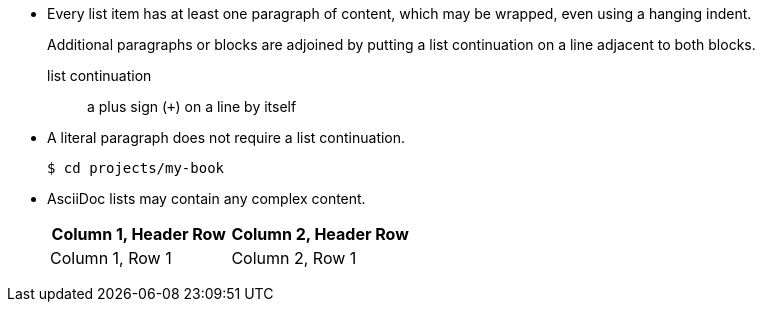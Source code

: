 * Every list item has at least one paragraph of content,
  which may be wrapped, even using a hanging indent.
+
Additional paragraphs or blocks are adjoined by putting
a list continuation on a line adjacent to both blocks.
+
list continuation:: a plus sign (`{plus}`) on a line by itself

* A literal paragraph does not require a list continuation.

 $ cd projects/my-book

* AsciiDoc lists may contain any complex content.
+
|===
|Column 1, Header Row |Column 2, Header Row

|Column 1, Row 1
|Column 2, Row 1
|===
